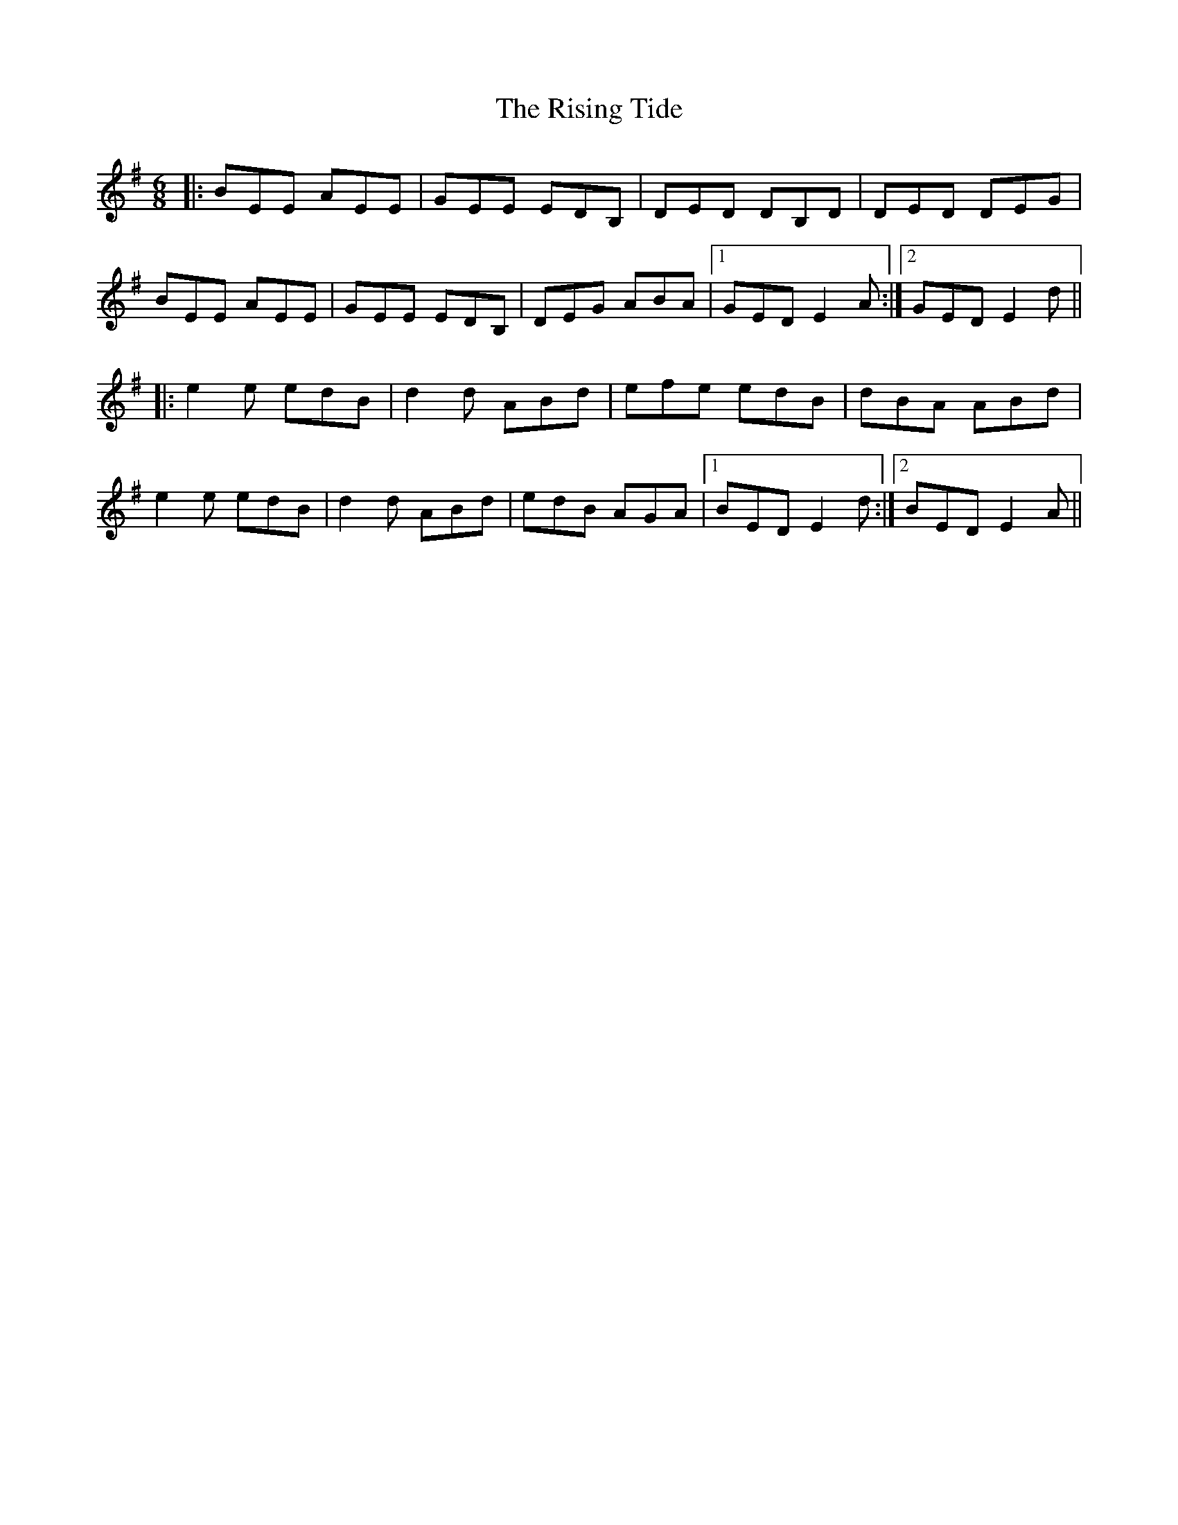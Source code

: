 X: 34586
T: Rising Tide, The
R: jig
M: 6/8
K: Eminor
|:BEE AEE|GEE EDB,|DED DB,D|DED DEG|
BEE AEE|GEE EDB,|DEG ABA|1 GED E2A:|2 GED E2d||
|:e2e edB|d2d ABd|efe edB|dBA ABd|
e2e edB|d2d ABd|edB AGA|1 BED E2d:|2 BED E2A||

